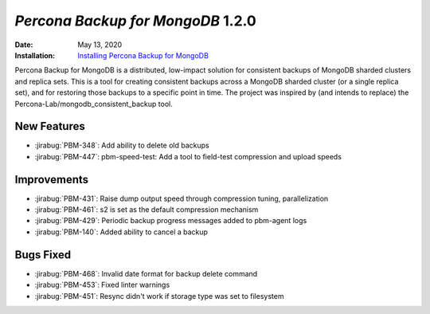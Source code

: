 .. _PBM-1.2.0:

================================================================================
*Percona Backup for MongoDB* 1.2.0
================================================================================

:Date: May 13, 2020
:Installation: `Installing Percona Backup for MongoDB <https://www.percona.com/doc/percona-backup-mongodb/installation.html>`_

Percona Backup for MongoDB is a distributed, low-impact solution for consistent backups of MongoDB
sharded clusters and replica sets. This is a tool for creating consistent backups
across a MongoDB sharded cluster (or a single replica set), and for restoring
those backups to a specific point in time. The project was
inspired by (and intends to replace) the Percona-Lab/mongodb_consistent_backup tool.

New Features
================================================================================

* :jirabug:`PBM-348`: Add ability to delete old backups
* :jirabug:`PBM-447`: pbm-speed-test: Add a tool to field-test compression and upload speeds



Improvements
================================================================================

* :jirabug:`PBM-431`: Raise dump output speed through compression tuning, parallelization
* :jirabug:`PBM-461`: s2 is set as the default compression mechanism
* :jirabug:`PBM-429`: Periodic backup progress messages added to pbm-agent logs
* :jirabug:`PBM-140`: Added ability to cancel a backup



Bugs Fixed
================================================================================

* :jirabug:`PBM-468`: Invalid date format for backup delete command
* :jirabug:`PBM-453`: Fixed linter warnings
* :jirabug:`PBM-451`: Resync didn't work if storage type was set to filesystem


